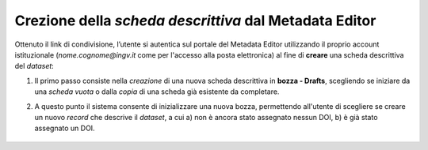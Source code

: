 Crezione della *scheda descrittiva* dal Metadata Editor
-----------------------------------------------------------

Ottenuto il link di condivisione, l’utente si autentica sul portale del Metadata Editor utilizzando il proprio account istituzionale (*nome.cognome@ingv.it* come per l'accesso alla posta elettronica) al fine di **creare** una scheda descrittiva del *dataset*:

1. Il primo passo consiste nella *creazione* di una nuova scheda descrittiva in **bozza - Drafts**, scegliendo se iniziare da una *scheda vuota* o dalla *copia* di una scheda già esistente da completare.

2. A questo punto il sistema consente di inizializzare una nuova bozza, permettendo all'utente di scegliere se creare un nuovo *record* che descrive il *dataset*, a cui a) non è ancora stato assegnato nessun DOI, b) è già stato assegnato un DOI.

	.. image:: assets/pictures/5.png